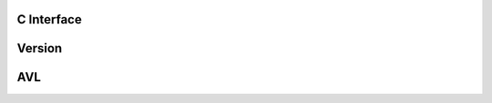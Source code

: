 C Interface
================

Version
=======
.. doxygenfunction:: vrd_version
   :project: cvarda

AVL
===
.. doxygenfile:: avl_tree.h
   :project: cvarda
